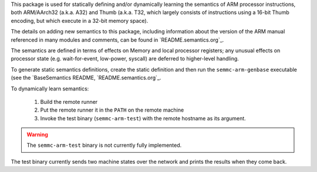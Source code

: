 This package is used for statically defining and/or dynamically
learning the semantics of ARM processor instructions, both ARM/AArch32
(a.k.a. A32) and Thumb (a.k.a. T32, which largely consists of
instructions using a 16-bit Thumb encoding, but which execute in a
32-bit memory space).

The details on adding new semantics to this package, including
information about the version of the ARM manual referenced in many
modules and comments, can be found in `README.semantics.org`_.

The semantics are defined in terms of effects on Memory and local
processor registers; any unusual effects on processor state
(e.g. wait-for-event, low-power, syscall) are deferred to higher-level
handling.

To generate static semantics definitions, create the static definition
and then run the ``semmc-arm-genbase`` executable (see the
`BaseSemantics README, `README.semantics.org`_.

To dynamically learn semantics:

  #. Build the remote runner
  #. Put the remote runner it in the ``PATH`` on the remote machine
  #. Invoke the test binary (``semmc-arm-test``) with the remote hostname as its argument.

.. warning:: The ``semmc-arm-test`` binary is not currently fully implemented.

The test binary currently sends two machine states over the network
and prints the results when they come back.
